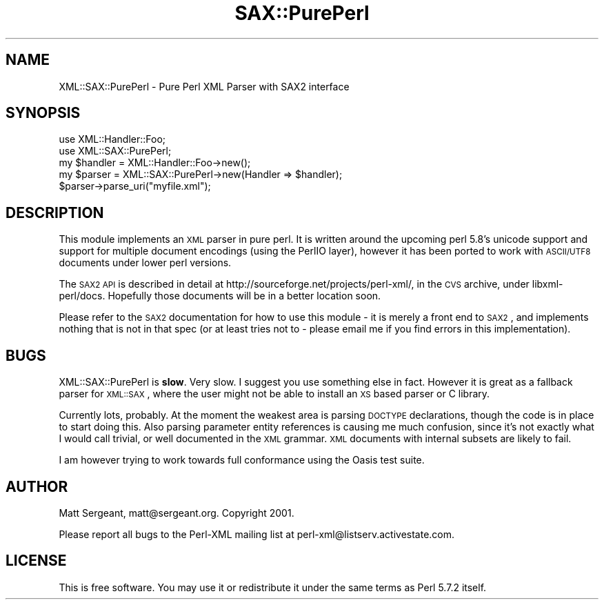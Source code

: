 .\" Automatically generated by Pod::Man 2.25 (Pod::Simple 3.20)
.\"
.\" Standard preamble:
.\" ========================================================================
.de Sp \" Vertical space (when we can't use .PP)
.if t .sp .5v
.if n .sp
..
.de Vb \" Begin verbatim text
.ft CW
.nf
.ne \\$1
..
.de Ve \" End verbatim text
.ft R
.fi
..
.\" Set up some character translations and predefined strings.  \*(-- will
.\" give an unbreakable dash, \*(PI will give pi, \*(L" will give a left
.\" double quote, and \*(R" will give a right double quote.  \*(C+ will
.\" give a nicer C++.  Capital omega is used to do unbreakable dashes and
.\" therefore won't be available.  \*(C` and \*(C' expand to `' in nroff,
.\" nothing in troff, for use with C<>.
.tr \(*W-
.ds C+ C\v'-.1v'\h'-1p'\s-2+\h'-1p'+\s0\v'.1v'\h'-1p'
.ie n \{\
.    ds -- \(*W-
.    ds PI pi
.    if (\n(.H=4u)&(1m=24u) .ds -- \(*W\h'-12u'\(*W\h'-12u'-\" diablo 10 pitch
.    if (\n(.H=4u)&(1m=20u) .ds -- \(*W\h'-12u'\(*W\h'-8u'-\"  diablo 12 pitch
.    ds L" ""
.    ds R" ""
.    ds C` ""
.    ds C' ""
'br\}
.el\{\
.    ds -- \|\(em\|
.    ds PI \(*p
.    ds L" ``
.    ds R" ''
'br\}
.\"
.\" Escape single quotes in literal strings from groff's Unicode transform.
.ie \n(.g .ds Aq \(aq
.el       .ds Aq '
.\"
.\" If the F register is turned on, we'll generate index entries on stderr for
.\" titles (.TH), headers (.SH), subsections (.SS), items (.Ip), and index
.\" entries marked with X<> in POD.  Of course, you'll have to process the
.\" output yourself in some meaningful fashion.
.ie \nF \{\
.    de IX
.    tm Index:\\$1\t\\n%\t"\\$2"
..
.    nr % 0
.    rr F
.\}
.el \{\
.    de IX
..
.\}
.\" ========================================================================
.\"
.IX Title "SAX::PurePerl 3"
.TH SAX::PurePerl 3 "perl v5.16.1" "User Contributed Perl Documentation"
.\" For nroff, turn off justification.  Always turn off hyphenation; it makes
.\" way too many mistakes in technical documents.
.if n .ad l
.nh
.SH "NAME"
XML::SAX::PurePerl \- Pure Perl XML Parser with SAX2 interface
.SH "SYNOPSIS"
.IX Header "SYNOPSIS"
.Vb 5
\&  use XML::Handler::Foo;
\&  use XML::SAX::PurePerl;
\&  my $handler = XML::Handler::Foo\->new();
\&  my $parser = XML::SAX::PurePerl\->new(Handler => $handler);
\&  $parser\->parse_uri("myfile.xml");
.Ve
.SH "DESCRIPTION"
.IX Header "DESCRIPTION"
This module implements an \s-1XML\s0 parser in pure perl. It is written around the
upcoming perl 5.8's unicode support and support for multiple document 
encodings (using the PerlIO layer), however it has been ported to work with
\&\s-1ASCII/UTF8\s0 documents under lower perl versions.
.PP
The \s-1SAX2\s0 \s-1API\s0 is described in detail at http://sourceforge.net/projects/perl\-xml/, in
the \s-1CVS\s0 archive, under libxml\-perl/docs. Hopefully those documents will be in a
better location soon.
.PP
Please refer to the \s-1SAX2\s0 documentation for how to use this module \- it is merely a
front end to \s-1SAX2\s0, and implements nothing that is not in that spec (or at least tries
not to \- please email me if you find errors in this implementation).
.SH "BUGS"
.IX Header "BUGS"
XML::SAX::PurePerl is \fBslow\fR. Very slow. I suggest you use something else
in fact. However it is great as a fallback parser for \s-1XML::SAX\s0, where the
user might not be able to install an \s-1XS\s0 based parser or C library.
.PP
Currently lots, probably. At the moment the weakest area is parsing \s-1DOCTYPE\s0 declarations,
though the code is in place to start doing this. Also parsing parameter entity
references is causing me much confusion, since it's not exactly what I would call
trivial, or well documented in the \s-1XML\s0 grammar. \s-1XML\s0 documents with internal subsets
are likely to fail.
.PP
I am however trying to work towards full conformance using the Oasis test suite.
.SH "AUTHOR"
.IX Header "AUTHOR"
Matt Sergeant, matt@sergeant.org. Copyright 2001.
.PP
Please report all bugs to the Perl-XML mailing list at perl\-xml@listserv.activestate.com.
.SH "LICENSE"
.IX Header "LICENSE"
This is free software. You may use it or redistribute it under the same terms as
Perl 5.7.2 itself.
